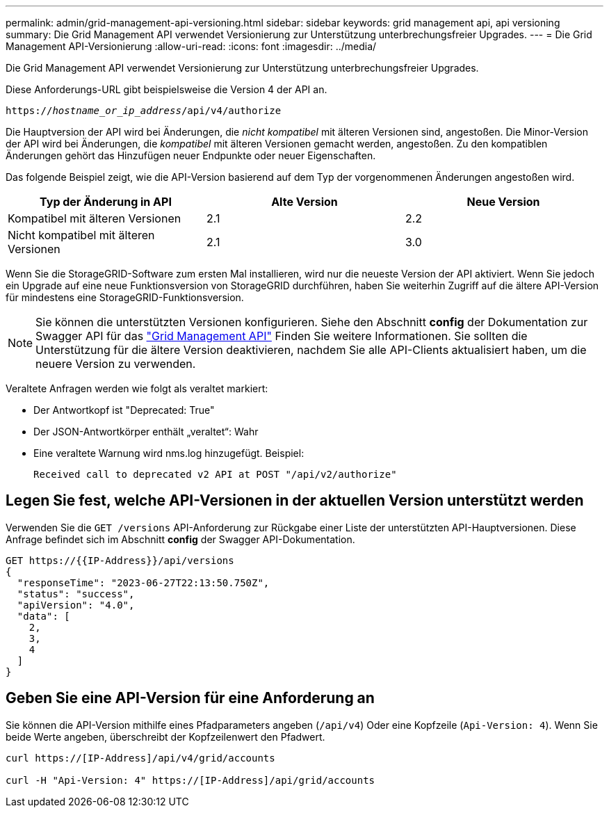 ---
permalink: admin/grid-management-api-versioning.html 
sidebar: sidebar 
keywords: grid management api, api versioning 
summary: Die Grid Management API verwendet Versionierung zur Unterstützung unterbrechungsfreier Upgrades. 
---
= Die Grid Management API-Versionierung
:allow-uri-read: 
:icons: font
:imagesdir: ../media/


[role="lead"]
Die Grid Management API verwendet Versionierung zur Unterstützung unterbrechungsfreier Upgrades.

Diese Anforderungs-URL gibt beispielsweise die Version 4 der API an.

`https://_hostname_or_ip_address_/api/v4/authorize`

Die Hauptversion der API wird bei Änderungen, die _nicht kompatibel_ mit älteren Versionen sind, angestoßen. Die Minor-Version der API wird bei Änderungen, die _kompatibel_ mit älteren Versionen gemacht werden, angestoßen. Zu den kompatiblen Änderungen gehört das Hinzufügen neuer Endpunkte oder neuer Eigenschaften.

Das folgende Beispiel zeigt, wie die API-Version basierend auf dem Typ der vorgenommenen Änderungen angestoßen wird.

[cols="1a,1a,1a"]
|===
| Typ der Änderung in API | Alte Version | Neue Version 


 a| 
Kompatibel mit älteren Versionen
 a| 
2.1
 a| 
2.2



 a| 
Nicht kompatibel mit älteren Versionen
 a| 
2.1
 a| 
3.0



 a| 
3.0
 a| 
4.0

|===
Wenn Sie die StorageGRID-Software zum ersten Mal installieren, wird nur die neueste Version der API aktiviert. Wenn Sie jedoch ein Upgrade auf eine neue Funktionsversion von StorageGRID durchführen, haben Sie weiterhin Zugriff auf die ältere API-Version für mindestens eine StorageGRID-Funktionsversion.


NOTE: Sie können die unterstützten Versionen konfigurieren. Siehe den Abschnitt *config* der Dokumentation zur Swagger API für das link:../admin/using-grid-management-api.html["Grid Management API"] Finden Sie weitere Informationen. Sie sollten die Unterstützung für die ältere Version deaktivieren, nachdem Sie alle API-Clients aktualisiert haben, um die neuere Version zu verwenden.

Veraltete Anfragen werden wie folgt als veraltet markiert:

* Der Antwortkopf ist "Deprecated: True"
* Der JSON-Antwortkörper enthält „veraltet“: Wahr
* Eine veraltete Warnung wird nms.log hinzugefügt. Beispiel:
+
[listing]
----
Received call to deprecated v2 API at POST "/api/v2/authorize"
----




== Legen Sie fest, welche API-Versionen in der aktuellen Version unterstützt werden

Verwenden Sie die `GET /versions` API-Anforderung zur Rückgabe einer Liste der unterstützten API-Hauptversionen. Diese Anfrage befindet sich im Abschnitt *config* der Swagger API-Dokumentation.

[listing]
----
GET https://{{IP-Address}}/api/versions
{
  "responseTime": "2023-06-27T22:13:50.750Z",
  "status": "success",
  "apiVersion": "4.0",
  "data": [
    2,
    3,
    4
  ]
}
----


== Geben Sie eine API-Version für eine Anforderung an

Sie können die API-Version mithilfe eines Pfadparameters angeben (`/api/v4`) Oder eine Kopfzeile (`Api-Version: 4`). Wenn Sie beide Werte angeben, überschreibt der Kopfzeilenwert den Pfadwert.

[listing]
----
curl https://[IP-Address]/api/v4/grid/accounts

curl -H "Api-Version: 4" https://[IP-Address]/api/grid/accounts
----